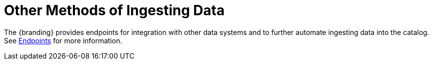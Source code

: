 :title: Other Methods of Ingesting Data
:type: dataManagement
:status: published
:summary: Other methods of ingesting data.
:parent: Ingesting Data
:order: 05

= Other Methods of Ingesting Data

The {branding} provides endpoints for integration with other data systems and to further automate ingesting data into the catalog.
See xref:integrating:endpoints/endpoint-intro.adoc[Endpoints] for more information.
